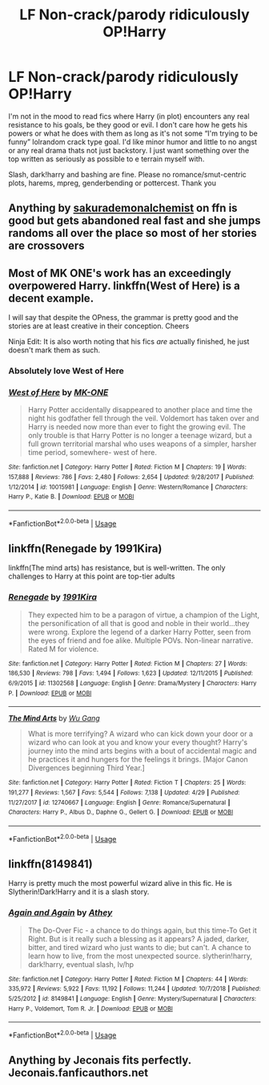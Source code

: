 #+TITLE: LF Non-crack/parody ridiculously OP!Harry

* LF Non-crack/parody ridiculously OP!Harry
:PROPERTIES:
:Author: Waycreepedout
:Score: 4
:DateUnix: 1565124847.0
:DateShort: 2019-Aug-07
:FlairText: Request
:END:
I'm not in the mood to read fics where Harry (in plot) encounters any real resistance to his goals, be they good or evil. I don't care how he gets his powers or what he does with them as long as it's not some “I'm trying to be funny” lolrandom crack type goal. I'd like minor humor and little to no angst or any real drama thats not just backstory. I just want something over the top written as seriously as possible to e terrain myself with.

Slash, dark!harry and bashing are fine. Please no romance/smut-centric plots, harems, mpreg, genderbending or pottercest. Thank you


** Anything by [[https://www.fanfiction.net/u/912889/sakurademonalchemist][sakurademonalchemist]] on ffn is good but gets abandoned real fast and she jumps randoms all over the place so most of her stories are crossovers
:PROPERTIES:
:Author: LurkingFromTheShadow
:Score: 4
:DateUnix: 1565129879.0
:DateShort: 2019-Aug-07
:END:


** Most of MK ONE's work has an exceedingly overpowered Harry. linkffn(West of Here) is a decent example.

I will say that despite the OPness, the grammar is pretty good and the stories are at least creative in their conception. Cheers

Ninja Edit: It is also worth noting that his fics /are/ actually finished, he just doesn't mark them as such.
:PROPERTIES:
:Author: Erebus1999
:Score: 2
:DateUnix: 1565135752.0
:DateShort: 2019-Aug-07
:END:

*** Absolutely love West of Here
:PROPERTIES:
:Score: 2
:DateUnix: 1565148820.0
:DateShort: 2019-Aug-07
:END:


*** [[https://www.fanfiction.net/s/10015981/1/][*/West of Here/*]] by [[https://www.fanfiction.net/u/2840040/MK-ONE][/MK-ONE/]]

#+begin_quote
  Harry Potter accidentally disappeared to another place and time the night his godfather fell through the veil. Voldemort has taken over and Harry is needed now more than ever to fight the growing evil. The only trouble is that Harry Potter is no longer a teenage wizard, but a full grown territorial marshal who uses weapons of a simpler, harsher time period, somewhere- west of here.
#+end_quote

^{/Site/:} ^{fanfiction.net} ^{*|*} ^{/Category/:} ^{Harry} ^{Potter} ^{*|*} ^{/Rated/:} ^{Fiction} ^{M} ^{*|*} ^{/Chapters/:} ^{19} ^{*|*} ^{/Words/:} ^{157,888} ^{*|*} ^{/Reviews/:} ^{786} ^{*|*} ^{/Favs/:} ^{2,480} ^{*|*} ^{/Follows/:} ^{2,654} ^{*|*} ^{/Updated/:} ^{9/28/2017} ^{*|*} ^{/Published/:} ^{1/12/2014} ^{*|*} ^{/id/:} ^{10015981} ^{*|*} ^{/Language/:} ^{English} ^{*|*} ^{/Genre/:} ^{Western/Romance} ^{*|*} ^{/Characters/:} ^{Harry} ^{P.,} ^{Katie} ^{B.} ^{*|*} ^{/Download/:} ^{[[http://www.ff2ebook.com/old/ffn-bot/index.php?id=10015981&source=ff&filetype=epub][EPUB]]} ^{or} ^{[[http://www.ff2ebook.com/old/ffn-bot/index.php?id=10015981&source=ff&filetype=mobi][MOBI]]}

--------------

*FanfictionBot*^{2.0.0-beta} | [[https://github.com/tusing/reddit-ffn-bot/wiki/Usage][Usage]]
:PROPERTIES:
:Author: FanfictionBot
:Score: 1
:DateUnix: 1565135782.0
:DateShort: 2019-Aug-07
:END:


** linkffn(Renegade by 1991Kira)

linkffn(The mind arts) has resistance, but is well-written. The only challenges to Harry at this point are top-tier adults
:PROPERTIES:
:Score: 2
:DateUnix: 1565125078.0
:DateShort: 2019-Aug-07
:END:

*** [[https://www.fanfiction.net/s/11302568/1/][*/Renegade/*]] by [[https://www.fanfiction.net/u/6054788/1991Kira][/1991Kira/]]

#+begin_quote
  They expected him to be a paragon of virtue, a champion of the Light, the personification of all that is good and noble in their world...they were wrong. Explore the legend of a darker Harry Potter, seen from the eyes of friend and foe alike. Multiple POVs. Non-linear narrative. Rated M for violence.
#+end_quote

^{/Site/:} ^{fanfiction.net} ^{*|*} ^{/Category/:} ^{Harry} ^{Potter} ^{*|*} ^{/Rated/:} ^{Fiction} ^{M} ^{*|*} ^{/Chapters/:} ^{27} ^{*|*} ^{/Words/:} ^{186,530} ^{*|*} ^{/Reviews/:} ^{798} ^{*|*} ^{/Favs/:} ^{1,494} ^{*|*} ^{/Follows/:} ^{1,623} ^{*|*} ^{/Updated/:} ^{12/11/2015} ^{*|*} ^{/Published/:} ^{6/9/2015} ^{*|*} ^{/id/:} ^{11302568} ^{*|*} ^{/Language/:} ^{English} ^{*|*} ^{/Genre/:} ^{Drama/Mystery} ^{*|*} ^{/Characters/:} ^{Harry} ^{P.} ^{*|*} ^{/Download/:} ^{[[http://www.ff2ebook.com/old/ffn-bot/index.php?id=11302568&source=ff&filetype=epub][EPUB]]} ^{or} ^{[[http://www.ff2ebook.com/old/ffn-bot/index.php?id=11302568&source=ff&filetype=mobi][MOBI]]}

--------------

[[https://www.fanfiction.net/s/12740667/1/][*/The Mind Arts/*]] by [[https://www.fanfiction.net/u/7769074/Wu-Gang][/Wu Gang/]]

#+begin_quote
  What is more terrifying? A wizard who can kick down your door or a wizard who can look at you and know your every thought? Harry's journey into the mind arts begins with a bout of accidental magic and he practices it and hungers for the feelings it brings. [Major Canon Divergences beginning Third Year.]
#+end_quote

^{/Site/:} ^{fanfiction.net} ^{*|*} ^{/Category/:} ^{Harry} ^{Potter} ^{*|*} ^{/Rated/:} ^{Fiction} ^{T} ^{*|*} ^{/Chapters/:} ^{25} ^{*|*} ^{/Words/:} ^{191,277} ^{*|*} ^{/Reviews/:} ^{1,567} ^{*|*} ^{/Favs/:} ^{5,544} ^{*|*} ^{/Follows/:} ^{7,138} ^{*|*} ^{/Updated/:} ^{4/29} ^{*|*} ^{/Published/:} ^{11/27/2017} ^{*|*} ^{/id/:} ^{12740667} ^{*|*} ^{/Language/:} ^{English} ^{*|*} ^{/Genre/:} ^{Romance/Supernatural} ^{*|*} ^{/Characters/:} ^{Harry} ^{P.,} ^{Albus} ^{D.,} ^{Daphne} ^{G.,} ^{Gellert} ^{G.} ^{*|*} ^{/Download/:} ^{[[http://www.ff2ebook.com/old/ffn-bot/index.php?id=12740667&source=ff&filetype=epub][EPUB]]} ^{or} ^{[[http://www.ff2ebook.com/old/ffn-bot/index.php?id=12740667&source=ff&filetype=mobi][MOBI]]}

--------------

*FanfictionBot*^{2.0.0-beta} | [[https://github.com/tusing/reddit-ffn-bot/wiki/Usage][Usage]]
:PROPERTIES:
:Author: FanfictionBot
:Score: 1
:DateUnix: 1565125130.0
:DateShort: 2019-Aug-07
:END:


** linkffn(8149841)

Harry is pretty much the most powerful wizard alive in this fic. He is Slytherin!Dark!Harry and it is a slash story.
:PROPERTIES:
:Author: wghof
:Score: 2
:DateUnix: 1565125659.0
:DateShort: 2019-Aug-07
:END:

*** [[https://www.fanfiction.net/s/8149841/1/][*/Again and Again/*]] by [[https://www.fanfiction.net/u/2328854/Athey][/Athey/]]

#+begin_quote
  The Do-Over Fic - a chance to do things again, but this time-To Get it Right. But is it really such a blessing as it appears? A jaded, darker, bitter, and tired wizard who just wants to die; but can't. A chance to learn how to live, from the most unexpected source. slytherin!harry, dark!harry, eventual slash, lv/hp
#+end_quote

^{/Site/:} ^{fanfiction.net} ^{*|*} ^{/Category/:} ^{Harry} ^{Potter} ^{*|*} ^{/Rated/:} ^{Fiction} ^{M} ^{*|*} ^{/Chapters/:} ^{44} ^{*|*} ^{/Words/:} ^{335,972} ^{*|*} ^{/Reviews/:} ^{5,922} ^{*|*} ^{/Favs/:} ^{11,192} ^{*|*} ^{/Follows/:} ^{11,244} ^{*|*} ^{/Updated/:} ^{10/7/2018} ^{*|*} ^{/Published/:} ^{5/25/2012} ^{*|*} ^{/id/:} ^{8149841} ^{*|*} ^{/Language/:} ^{English} ^{*|*} ^{/Genre/:} ^{Mystery/Supernatural} ^{*|*} ^{/Characters/:} ^{Harry} ^{P.,} ^{Voldemort,} ^{Tom} ^{R.} ^{Jr.} ^{*|*} ^{/Download/:} ^{[[http://www.ff2ebook.com/old/ffn-bot/index.php?id=8149841&source=ff&filetype=epub][EPUB]]} ^{or} ^{[[http://www.ff2ebook.com/old/ffn-bot/index.php?id=8149841&source=ff&filetype=mobi][MOBI]]}

--------------

*FanfictionBot*^{2.0.0-beta} | [[https://github.com/tusing/reddit-ffn-bot/wiki/Usage][Usage]]
:PROPERTIES:
:Author: FanfictionBot
:Score: 1
:DateUnix: 1565125679.0
:DateShort: 2019-Aug-07
:END:


** Anything by Jeconais fits perfectly. Jeconais.fanficauthors.net
:PROPERTIES:
:Author: MrXd9889
:Score: 1
:DateUnix: 1565280529.0
:DateShort: 2019-Aug-08
:END:
